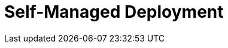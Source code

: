 = Self-Managed Deployment
:description: Learn about Redpanda Self-Managed deployments.
:page-layout: index
:page-aliases: deployment:index.adoc, deployment:index/index.adoc, deploy:deployment-option/index.adoc, deploy:deployment-option/index/index.adoc, deploy:index/index.adoc, deploy:deployment-option/self-hosted/index.adoc
:page-categories: Deployment
